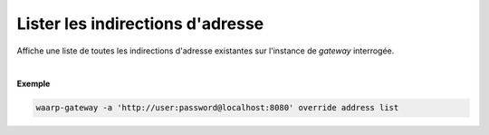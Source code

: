 =================================
Lister les indirections d'adresse
=================================

.. program:: waarp-gateway override address list

.. describe:: waarp-gateway override address list

Affiche une liste de toutes les indirections d'adresse existantes sur l'instance
de *gateway* interrogée.

|

**Exemple**

.. code-block:: shell

   waarp-gateway -a 'http://user:password@localhost:8080' override address list